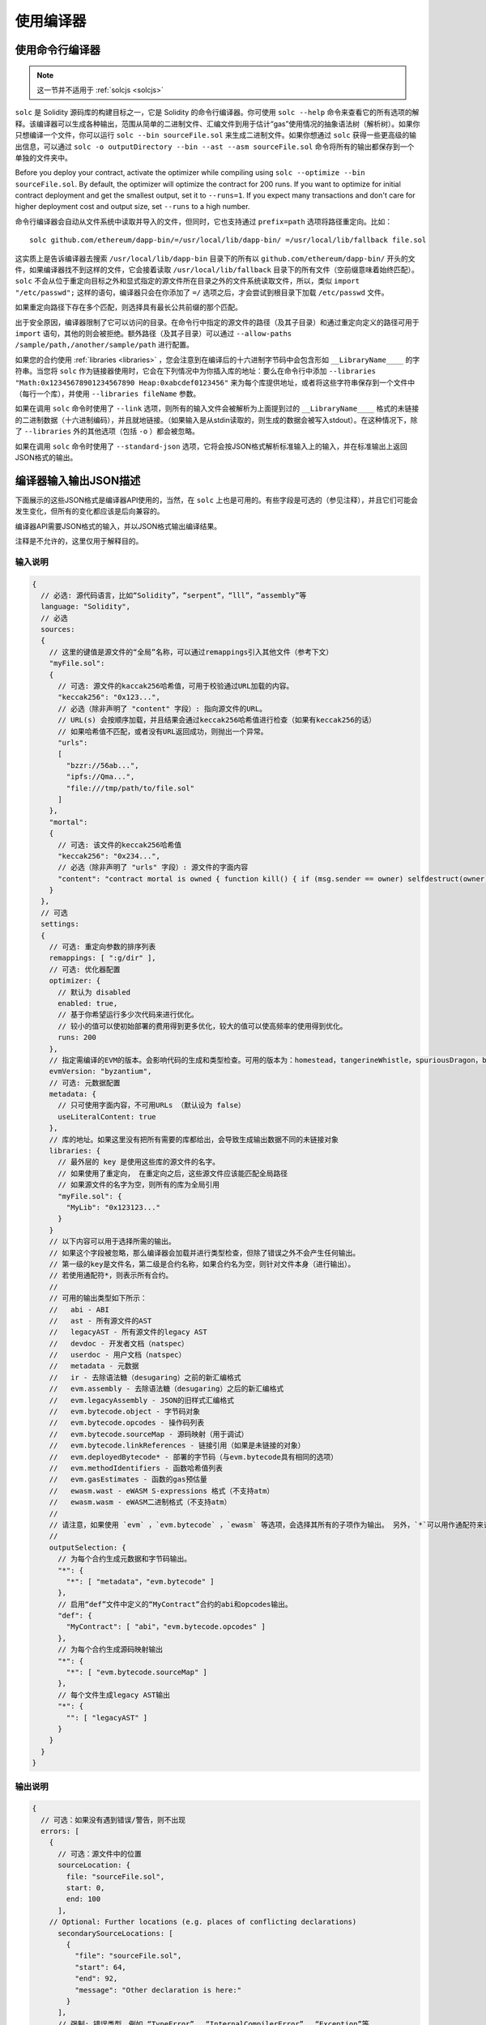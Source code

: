 ******************
使用编译器
******************

.. index:: ! commandline compiler, compiler;commandline, ! solc, ! linker

.. _commandline-compiler:

使用命令行编译器
******************************

.. note:: 这一节并不适用于 :ref:`solcjs <solcjs>`


``solc`` 是 Solidity 源码库的构建目标之一，它是 Solidity 的命令行编译器。你可使用 ``solc --help`` 命令来查看它的所有选项的解释。该编译器可以生成各种输出，范围从简单的二进制文件、汇编文件到用于估计“gas”使用情况的抽象语法树（解析树）。如果你只想编译一个文件，你可以运行 ``solc --bin sourceFile.sol`` 来生成二进制文件。如果你想通过 ``solc`` 获得一些更高级的输出信息，可以通过 ``solc -o outputDirectory --bin --ast --asm sourceFile.sol`` 命令将所有的输出都保存到一个单独的文件夹中。

Before you deploy your contract, activate the optimizer while compiling using ``solc --optimize --bin sourceFile.sol``. By default, the optimizer will optimize the contract for 200 runs. If you want to optimize for initial contract deployment and get the smallest output, set it to ``--runs=1``. If you expect many transactions and don't care for higher deployment cost and output size, set ``--runs`` to a high number.

命令行编译器会自动从文件系统中读取并导入的文件，但同时，它也支持通过 ``prefix=path`` 选项将路径重定向。比如：

::

    solc github.com/ethereum/dapp-bin/=/usr/local/lib/dapp-bin/ =/usr/local/lib/fallback file.sol

这实质上是告诉编译器去搜索 ``/usr/local/lib/dapp-bin`` 目录下的所有以 ``github.com/ethereum/dapp-bin/`` 开头的文件，如果编译器找不到这样的文件，它会接着读取 ``/usr/local/lib/fallback`` 目录下的所有文件（空前缀意味着始终匹配）。``solc`` 不会从位于重定向目标之外和显式指定的源文件所在目录之外的文件系统读取文件，所以，类似 ``import "/etc/passwd";`` 这样的语句，编译器只会在你添加了 ``=/`` 选项之后，才会尝试到根目录下加载 ``/etc/passwd`` 文件。

如果重定向路径下存在多个匹配，则选择具有最长公共前缀的那个匹配。

出于安全原因，编译器限制了它可以访问的目录。在命令行中指定的源文件的路径（及其子目录）和通过重定向定义的路径可用于 ``import`` 语句，其他的则会被拒绝。额外路径（及其子目录）可以通过  ``--allow-paths /sample/path,/another/sample/path`` 进行配置。

如果您的合约使用 :ref:`libraries <libraries>` ，您会注意到在编译后的十六进制字节码中会包含形如 ``__LibraryName____`` 的字符串。当您将 ``solc`` 作为链接器使用时，它会在下列情况中为你插入库的地址：要么在命令行中添加 ``--libraries "Math:0x12345678901234567890 Heap:0xabcdef0123456"`` 来为每个库提供地址，或者将这些字符串保存到一个文件中（每行一个库），并使用 ``--libraries fileName`` 参数。

如果在调用 ``solc`` 命令时使用了 ``--link`` 选项，则所有的输入文件会被解析为上面提到过的  ``__LibraryName____`` 格式的未链接的二进制数据（十六进制编码），并且就地链接。（如果输入是从stdin读取的，则生成的数据会被写入stdout）。在这种情况下，除了 ``--libraries`` 外的其他选项（包括 ``-o`` ）都会被忽略。

如果在调用 ``solc`` 命令时使用了 ``--standard-json`` 选项，它将会按JSON格式解析标准输入上的输入，并在标准输出上返回JSON格式的输出。

.. _compiler-api:

编译器输入输出JSON描述
******************************************


下面展示的这些JSON格式是编译器API使用的，当然，在 ``solc`` 上也是可用的。有些字段是可选的（参见注释），并且它们可能会发生变化，但所有的变化都应该是后向兼容的。

编译器API需要JSON格式的输入，并以JSON格式输出编译结果。

注释是不允许的，这里仅用于解释目的。

输入说明
-----------------

.. code-block:: none

    {
      // 必选: 源代码语言，比如“Solidity”，“serpent”，“lll”，“assembly”等
      language: "Solidity",
      // 必选
      sources:
      {
        // 这里的键值是源文件的“全局”名称，可以通过remappings引入其他文件（参考下文）
        "myFile.sol":
        {
          // 可选: 源文件的kaccak256哈希值，可用于校验通过URL加载的内容。
          "keccak256": "0x123...",
          // 必选（除非声明了 "content" 字段）: 指向源文件的URL。
          // URL(s) 会按顺序加载，并且结果会通过keccak256哈希值进行检查（如果有keccak256的话）
          // 如果哈希值不匹配，或者没有URL返回成功，则抛出一个异常。
          "urls":
          [
            "bzzr://56ab...",
            "ipfs://Qma...",
            "file:///tmp/path/to/file.sol"
          ]
        },
        "mortal":
        {
          // 可选: 该文件的keccak256哈希值
          "keccak256": "0x234...",
          // 必选（除非声明了 "urls" 字段）: 源文件的字面内容
          "content": "contract mortal is owned { function kill() { if (msg.sender == owner) selfdestruct(owner); } }"
        }
      },
      // 可选
      settings:
      {
        // 可选: 重定向参数的排序列表
        remappings: [ ":g/dir" ],
        // 可选: 优化器配置
        optimizer: {
          // 默认为 disabled
          enabled: true,
          // 基于你希望运行多少次代码来进行优化。
          // 较小的值可以使初始部署的费用得到更多优化，较大的值可以使高频率的使用得到优化。
          runs: 200
        },
        // 指定需编译的EVM的版本。会影响代码的生成和类型检查。可用的版本为：homestead，tangerineWhistle，spuriousDragon，byzantium，constantinople
        evmVersion: "byzantium",
        // 可选: 元数据配置
        metadata: {
          // 只可使用字面内容，不可用URLs （默认设为 false）
          useLiteralContent: true
        },
        // 库的地址。如果这里没有把所有需要的库都给出，会导致生成输出数据不同的未链接对象
        libraries: {
          // 最外层的 key 是使用这些库的源文件的名字。
          // 如果使用了重定向， 在重定向之后，这些源文件应该能匹配全局路径
          // 如果源文件的名字为空，则所有的库为全局引用
          "myFile.sol": {
            "MyLib": "0x123123..."
          }
        }
        // 以下内容可以用于选择所需的输出。
        // 如果这个字段被忽略，那么编译器会加载并进行类型检查，但除了错误之外不会产生任何输出。
        // 第一级的key是文件名，第二级是合约名称，如果合约名为空，则针对文件本身（进行输出）。
        // 若使用通配符*，则表示所有合约。
        //
        // 可用的输出类型如下所示：
        //   abi - ABI
        //   ast - 所有源文件的AST
        //   legacyAST - 所有源文件的legacy AST
        //   devdoc - 开发者文档（natspec）
        //   userdoc - 用户文档（natspec）
        //   metadata - 元数据
        //   ir - 去除语法糖（desugaring）之前的新汇编格式
        //   evm.assembly - 去除语法糖（desugaring）之后的新汇编格式
        //   evm.legacyAssembly - JSON的旧样式汇编格式
        //   evm.bytecode.object - 字节码对象
        //   evm.bytecode.opcodes - 操作码列表
        //   evm.bytecode.sourceMap - 源码映射（用于调试）
        //   evm.bytecode.linkReferences - 链接引用（如果是未链接的对象）
        //   evm.deployedBytecode* - 部署的字节码（与evm.bytecode具有相同的选项）
        //   evm.methodIdentifiers - 函数哈希值列表
        //   evm.gasEstimates - 函数的gas预估量
        //   ewasm.wast - eWASM S-expressions 格式（不支持atm）
        //   ewasm.wasm - eWASM二进制格式（不支持atm）
        //
        // 请注意，如果使用 `evm` ，`evm.bytecode` ，`ewasm` 等选项，会选择其所有的子项作为输出。 另外，`*`可以用作通配符来请求所有内容。
        //
        outputSelection: {
          // 为每个合约生成元数据和字节码输出。
          "*": {
            "*": [ "metadata"，"evm.bytecode" ]
          },
          // 启用“def”文件中定义的“MyContract”合约的abi和opcodes输出。
          "def": {
            "MyContract": [ "abi"，"evm.bytecode.opcodes" ]
          },
          // 为每个合约生成源码映射输出
          "*": {
            "*": [ "evm.bytecode.sourceMap" ]
          },
          // 每个文件生成legacy AST输出
          "*": {
            "": [ "legacyAST" ]
          }
        }
      }
    }


输出说明
------------------

.. code-block:: none

    {
      // 可选：如果没有遇到错误/警告，则不出现
      errors: [
        {
          // 可选：源文件中的位置
          sourceLocation: {
            file: "sourceFile.sol",
            start: 0,
            end: 100
          ],
        // Optional: Further locations (e.g. places of conflicting declarations)
          secondarySourceLocations: [
            {
              "file": "sourceFile.sol",
              "start": 64,
              "end": 92,
              "message": "Other declaration is here:"
            }
          ],
          // 强制: 错误类型，例如 “TypeError”， “InternalCompilerError”， “Exception”等.
          // 可在文末查看完整的错误类型列表
          type: "TypeError",
          // 强制: 发生错误的组件，例如“general”，“ewasm”等
          component: "general",
          // 强制：错误的严重级别（“error”或“warning”）
          severity: "error",
          // 强制
          message: "Invalid keyword"
          // 可选: 带错误源位置的格式化消息
          formattedMessage: "sourceFile.sol:100: Invalid keyword"
        }
      ],
      // 这里包含了文件级别的输出。可以通过outputSelection来设置限制/过滤。
      sources: {
        "sourceFile.sol": {
          // 标识符（用于源码映射）
          id: 1,
          // AST对象
          ast: {},
          // legacy AST 对象
          legacyAST: {}
        }
      },
      // 这里包含了合约级别的输出。 可以通过outputSelection来设置限制/过滤。
      contracts: {
        "sourceFile.sol": {
          // 如果使用的语言没有合约名称，则该字段应该留空。
          "ContractName": {
            // 以太坊合约的应用二进制接口（ABI）。如果为空，则表示为空数组。
            // 请参阅 https://github.com/ethereum/wiki/wiki/Ethereum-Contract-ABI
            abi: [],
            // 请参阅元数据输出文档（序列化的JSON字符串）
            metadata: "{...}",
            // 用户文档（natspec）
            userdoc: {},
            // 开发人员文档（natspec）
            devdoc: {},
            // 中间表示形式 (string)
            ir: "",
            // EVM相关输出
            evm: {
              // 汇编 (string)
              assembly: "",
              // 旧风格的汇编 (object)
              legacyAssembly: {},
              // 字节码和相关细节
              bytecode: {
                // 十六进制字符串的字节码
                object: "00fe",
                // 操作码列表 (string)
                opcodes: "",
                // 源码映射的字符串。 请参阅源码映射的定义
                sourceMap: "",
                // 如果这里给出了信息，则表示这是一个未链接的对象
                linkReferences: {
                  "libraryFile.sol": {
                    // 字节码中的字节偏移；链接时，从指定的位置替换20个字节
                    "Library1": [
                      { start: 0，length: 20 },
                      { start: 200，length: 20 }
                    ]
                  }
                }
              },
              // 与上面相同的布局
              deployedBytecode: { },
              // 函数哈希的列表
              methodIdentifiers: {
                "delegate(address)": "5c19a95c"
              },
              // 函数的gas预估量
              gasEstimates: {
                creation: {
                  codeDepositCost: "420000",
                  executionCost: "infinite",
                  totalCost: "infinite"
                },
                external: {
                  "delegate(address)": "25000"
                },
                internal: {
                  "heavyLifting()": "infinite"
                }
              }
            },
            // eWASM相关的输出
            ewasm: {
              // S-expressions格式
              wast: "",
              // 二进制格式（十六进制字符串）
              wasm: ""
            }
          }
        }
      }
    }


错误类型
~~~~~~~~~~~

1. ``JSONError``: JSON输入不符合所需格式，例如，输入不是JSON对象，不支持的语言等。
2. ``IOError``: IO和导入处理错误，例如，在提供的源里包含无法解析的URL或哈希值不匹配。
3. ``ParserError``: 源代码不符合语言规则。
4. ``DocstringParsingError``: 注释块中的NatSpec标签无法解析。
5. ``SyntaxError``: 语法错误，例如 ``continue`` 在 ``for`` 循环外部使用。
6. ``DeclarationError``: 无效的，无法解析的或冲突的标识符名称 比如 ``Identifier not found``。
7. ``TypeError``: 类型系统内的错误，例如无效类型转换，无效赋值等。
8. ``UnimplementedFeatureError``: 编译器当前不支持该功能，但预计将在未来的版本中支持。
9. ``InternalCompilerError``: 在编译器中触发的内部错误——应将此报告为一个issue。
10. ``Exception``: 编译期间的未知失败——应将此报告为一个issue。
11. ``CompilerError``: 编译器堆栈的无效使用——应将此报告为一个issue。
12. ``FatalError``: 未正确处理致命错误——应将此报告为一个issue。
13. ``Warning``: 警告，不会停止编译，但应尽可能处理。



.. _compiler-tools:

Compiler tools
**************

solidity-upgrade
----------------

``solidity-upgrade`` can help you to semi-automatically upgrade your contracts
to breaking language changes. While it does not and cannot implement all
required changes for every breaking release, it still supports the ones, that
would need plenty of repetitive manual adjustments otherwise.

.. note::

    ``solidity-upgrade`` carries out a large part of the work, but your
    contracts will most likely need further manual adjustments. We recommend
    using a version control system for your files. This helps reviewing and
    eventually rolling back the changes made.

.. warning::

    ``solidity-upgrade`` is not considered to be complete or free from bugs, so
    please use with care.

How it works
~~~~~~~~~~~~

You can pass (a) Solidity source file(s) to ``solidity-upgrade [files]``. If
these make use of ``import`` statement which refer to files outside the
current source file's directory, you need to specify directories that
are allowed to read and import files from, by passing
``--allow-paths [directory]``. You can ignore missing files by passing
``--ignore-missing``.

``solidity-upgrade`` is based on ``libsolidity`` and can parse, compile and
analyse your source files, and might find applicable source upgrades in them.

Source upgrades are considered to be small textual changes to your source code.
They are applied to an in-memory representation of the source files
given. The corresponding source file is updated by default, but you can pass
``--dry-run`` to simulate to whole upgrade process without writing to any file.

The upgrade process itself has two phases. In the first phase source files are
parsed, and since it is not possible to upgrade source code on that level,
errors are collected and can be logged by passing ``--verbose``. No source
upgrades available at this point.

In the second phase, all sources are compiled and all activated upgrade analysis
modules are run alongside compilation. By default, all available modules are
activated. Please read the documentation on
:ref:`available modules <upgrade-modules>` for further details.


This can result in compilation errors that may
be fixed by source upgrades. If no errors occur, no source upgrades are being
reported and you're done.
If errors occur and some upgrade module reported a source upgrade, the first
reported one gets applied and compilation is triggered again for all given
source files. The previous step is repeated as long as source upgrades are
reported. If errors still occur, you can log them by passing ``--verbose``.
If no errors occur, your contracts are up to date and can be compiled with
the latest version of the compiler.

.. _upgrade-modules:

Available upgrade modules
~~~~~~~~~~~~~~~~~~~~~~~~~

+-----------------+---------+--------------------------------------------------+
| Module          | Version | Description                                      |
+=================+=========+==================================================+
| ``constructor`` | 0.5.0   | Constructors must now be defined using the       |
|                 |         | ``constructor`` keyword.                         |
+-----------------+---------+--------------------------------------------------+
| ``visibility``  | 0.5.0   | Explicit function visibility is now mandatory,   |
|                 |         | defaults to ``public``.                          |
+-----------------+---------+--------------------------------------------------+
| ``abstract``    | 0.6.0   | The keyword ``abstract`` has to be used if a     |
|                 |         | contract does not implement all its functions.   |
+-----------------+---------+--------------------------------------------------+
| ``virtual``     | 0.6.0   | Functions without implementation outside an      |
|                 |         | interface have to be marked ``virtual``.         |
+-----------------+---------+--------------------------------------------------+
| ``override``    | 0.6.0   | When overriding a function or modifier, the new  |
|                 |         | keyword ``override`` must be used.               |
+-----------------+---------+--------------------------------------------------+

Please read :doc:`0.5.0 release notes <050-breaking-changes>` and
:doc:`0.6.0 release notes <060-breaking-changes>` for further details.

Synopsis
~~~~~~~~

.. code-block:: none

    Usage: solidity-upgrade [options] contract.sol

    Allowed options:
        --help               Show help message and exit.
        --version            Show version and exit.
        --allow-paths path(s)
                             Allow a given path for imports. A list of paths can be
                             supplied by separating them with a comma.
        --ignore-missing     Ignore missing files.
        --modules module(s)  Only activate a specific upgrade module. A list of
                             modules can be supplied by separating them with a comma.
        --dry-run            Apply changes in-memory only and don't write to input
                             file.
        --verbose            Print logs, errors and changes. Shortens output of
                             upgrade patches.
        --unsafe             Accept *unsafe* changes.



Bug Reports / Feature requests
~~~~~~~~~~~~~~~~~~~~~~~~~~~~~~

If you found a bug or if you have a feature request, please
`file an issue <https://github.com/ethereum/solidity/issues/new/choose>`_ on Github.


Example
~~~~~~~

Assume you have the following contracts you want to update declared in ``Source.sol``:

.. code-block:: none

    // This will not compile
    pragma solidity >0.4.23;

    contract Updateable {
        function run() public view returns (bool);
        function update() public;
    }

    contract Upgradable {
        function run() public view returns (bool);
        function upgrade();
    }

    contract Source is Updateable, Upgradable {
        function Source() public {}

        function run()
            public
            view
            returns (bool) {}

        function update() {}
        function upgrade() {}
    }


必要的更改
^^^^^^^^^^^^^^^^

To bring the contracts up to date with the current Solidity version, the
following upgrade modules have to be executed: ``constructor``,
``visibility``, ``abstract``, ``override`` and ``virtual``. Please read the
documentation on :ref:`available modules <upgrade-modules>` for further details.

Running the upgrade
^^^^^^^^^^^^^^^^^^^

In this example, all modules needed to upgrade the contracts above,
are available and all of them are activated by default. Therefore you
do not need to specify the ``--modules`` option.

.. code-block:: none

    $ solidity-upgrade Source.sol --dry-run

.. code-block:: none

    Running analysis (and upgrade) on given source files.
    ..............

    After upgrade:

    Found 0 errors.
    Found 0 upgrades.

The above performs a dry-ran upgrade on the given file and logs statistics after all.
In this case, the upgrade was successful and no further adjustments are needed.

Finally, you can run the upgrade and also write to the source file.

.. code-block:: none

    $ solidity-upgrade Source.sol

.. code-block:: none

    Running analysis (and upgrade) on given source files.
    ..............

    After upgrade:

    Found 0 errors.
    Found 0 upgrades.


Review changes
^^^^^^^^^^^^^^

The command above applies all changes as shown below. Please review them carefully.

.. code-block:: none

    pragma solidity >0.4.23;

    abstract contract Updateable {
        function run() public view virtual returns (bool);
        function update() public virtual;
    }

    abstract contract Upgradable {
        function run() public view virtual returns (bool);
        function upgrade() public virtual;
    }

    contract Source is Updateable, Upgradable {
        constructor() public {}

        function run()
            public
            view
            override(Updateable,Upgradable)
            returns (bool) {}

        function update() public override {}
        function upgrade() public override {}
    }